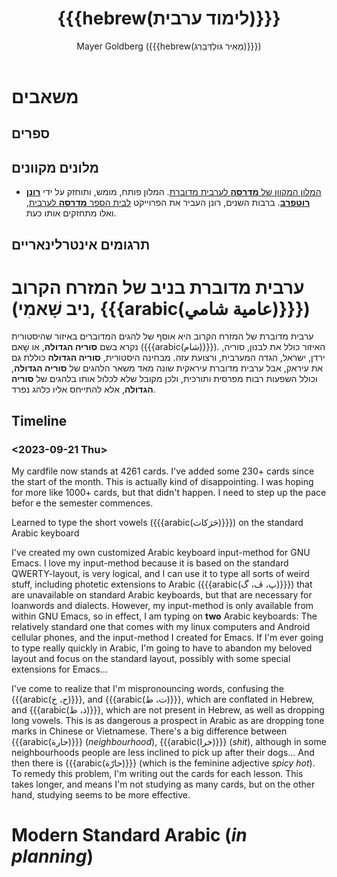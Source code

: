 #+title: {{{hebrew(לימוד ערבית)}}}
#+author: Mayer Goldberg ({{{hebrew(מֵאִיר גּוֹלְדְּבֵּרְג)}}})
#+email: gmayer@little-lisper.org
#+options: creator:nil, toc:1
#+options: h:2
#+keywords: Mayer Goldberg, Department of Computer Science, Ben-Gurion University, learning languages, arabic
#+html_head: <link rel="stylesheet" href="https://fonts.googleapis.com/css2?family=David+Libre">
#+html_head: <link rel="stylesheet" href="https://fonts.googleapis.com/css2?family=Noto+Naskh+Arabic">
#+html_head: <link rel="stylesheet" href="https://fonts.googleapis.com/css2?family=Aref+Ruqaa">
#+html_head: <link rel="stylesheet" href="https://fonts.googleapis.com/css2?family=Old+Standard+TT">
#+html_head: <link rel="stylesheet" type="text/css" href="https://mayer-goldberg.github.io/website/hebrew-support/gmayer-org-mode-web.css" />

#+begin_export html
<script src="https://mayer-goldberg.github.io/website/hebrew-support/gmayer-org-mode-web.js"></script>
#+end_export

* משאבים
** ספרים
** מלונים מקוונים
- [[https://milon.madrasafree.com/][המלון המקוון של *מדרסה* לערבית מדוברת]]. המלון פותח, מומש, ותוחזק על ידי [[https://rothfarb.info/][*רונן רוטפרב*]]. ברבות השנים, רונן העביר את הפרוייקט [[https://madrasafree.com/][לבית הספר *מדרסה* לערבית]], ואלו מתחזקים אותו כעת.

** תרגומים אינטרלינאריים
* ערבית מדוברת בניב של המזרח הקרוב (ניב שָׁאמִי, {{{arabic(عامية شامي)}}})

ערבית מדוברת של המזרח הקרוב היא אוסף של להגים המדוברים באיזור שהיסטורית נקרא בשם *סוריה הגדולה*, או שָׁאם ({{{arabic(شام)}}}). האיזור כולל את לבנון, סוריה, ירדן, ישראל, הגדה המערבית, ורצועת עזה. מבחינה היסטורית, *סוריה הגדולה* כוללת גם את עיראק, אבל ערבית מדוברת עיראקית שונה מאד משאר הלהגים של *סוריה הגדולה*, וכולל השפעות רבות מפרסית ותורכית, ולכן מקובל שלא לכלול אותו בלהגים של *סוריה הגדולה*, אלא להתייחס אליו כלהג נפרד.

** Timeline
*** <2023-09-21 Thu> 

My cardfile now stands at 4261 cards. I've added some 230+ cards since the start of the month. This is actually kind of disappointing. I was hoping for more like 1000+ cards, but that didn't happen. I need to step up the pace befor e the semester commences.

Learned to type the short vowels ({{{arabic(حَرَكات)}}}) on the standard Arabic keyboard

I've created my own customized Arabic keyboard input-method for GNU Emacs. I love my input-method because it is based on the standard QWERTY-layout, is very logical, and I can use it to type all sorts of weird stuff, including photetic extensions to Arabic ({{{arabic(پ، ڤ، گ)}}}) that are unavailable on standard Arabic keyboards, but that are necessary for loanwords and dialects. However, my input-method is only available from within GNU Emacs, so in effect, I am typing on *two* Arabic keyboards: The relatively standard one that comes with my linux computers and Android cellular phones, and the input-method I created for Emacs. If I'm ever going to type really quickly in Arabic, I'm going to have to abandon my beloved layout and focus on the standard layout, possibly with some special extensions for Emacs...

I've come to realize that I'm mispronouncing words, confusing the {{{arabic(ح، خ)}}}, and {{{arabic(ت، ط)}}}, which are conflated in Hebrew, and {{{arabic(ذ، ظ)}}}, which are not present in Hebrew, as well as dropping long vowels. This is as dangerous a prospect in Arabic as are dropping tone marks in Chinese or Vietnamese. There's a big difference between {{{arabic(حارة)}}} (/neighbourhood/), {{{arabic(خرا)}}} (/shit/), although in some neighbourhoods people are less inclined to pick up after their dogs... And then there is {{{arabic(حارّة)}}} (which is the feminine adjective /spicy hot/). To remedy this problem, I'm writing out the cards for each lesson. This takes longer, and means I'm not studying as many cards, but on the other hand, studying seems to be more effective.

* Modern Standard Arabic (/in planning/)
